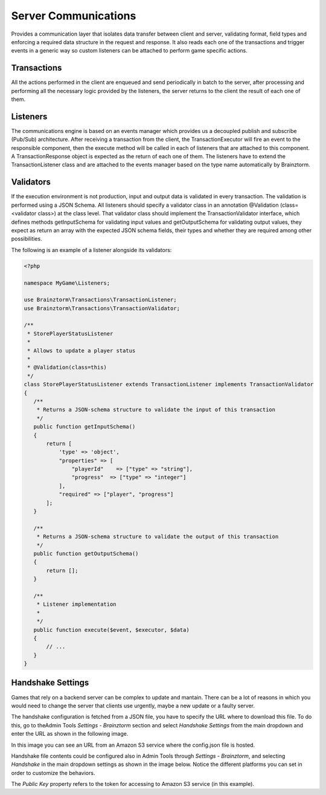 #####################
Server Communications
#####################

Provides a communication layer that isolates data transfer between client and server, validating format, 
field types and enforcing a required data structure in the request and response. It also reads each one of 
the transactions and trigger events in a generic way so custom listeners can be attached to perform game specific actions.

************
Transactions
************
All the actions performed in the client are enqueued and send periodically in batch to the server, 
after processing and performing all the necessary logic provided by the listeners, 
the server returns to the client the result of each one of them.

*********
Listeners
*********
The communications engine is based on an events manager which provides us a decoupled publish and subscribe (Pub/Sub) 
architecture. After receiving a transaction from the client, the TransactionExecutor will fire an event to the 
responsible component, then the execute method will be called in each of listeners that are attached to this component. 
A TransactionResponse object is expected as the return of each one of them. The listeners have to extend the 
TransactionListener class and are attached to the events manager based on the type name automatically by Brainztorm.

**********
Validators
**********
If the execution environment is not production, input and output data is validated in every transaction. 
The validation is performed using a JSON Schema. All listeners should specify a validator class in an 
annotation @Validation (class=<validator class>) at the class level. That validator class should implement 
the TransactionValidator interface, which defines methods getInputSchema for validating input values and 
getOutputSchema for validating output values, they expect as return an array with the expected JSON schema fields, 
their types and whether they are required among other possibilities.

The following is an example of a listener alongside its validators:

.. code-block:: php

  <?php
  
  namespace MyGame\Listeners;
  
  use Brainztorm\Transactions\TransactionListener;
  use Brainztorm\Transactions\TransactionValidator;
  
  /**
   * StorePlayerStatusListener
   *
   * Allows to update a player status
   *
   * @Validation(class=this)
   */
  class StorePlayerStatusListener extends TransactionListener implements TransactionValidator
  {
     /**
      * Returns a JSON-schema structure to validate the input of this transaction
      */
     public function getInputSchema()
     {
         return [
             'type' => 'object',
             "properties" => [
                 "playerId"    => ["type" => "string"],
                 "progress"  => ["type" => "integer"]                
             ],
             "required" => ["player", "progress"]
         ];
     }
     
     /**
      * Returns a JSON-schema structure to validate the output of this transaction
      */
     public function getOutputSchema()
     {
         return [];
     }
     
     /**
      * Listener implementation
      *     
      */
     public function execute($event, $executor, $data)
     {
         // ...
     }
  }

******************
Handshake Settings
******************
Games that rely on a backend server can be complex to update and mantain. There can
be a lot of reasons in which you would need to change the server that clients use
urgently, maybe a new update or a faulty server.

The handshake configuration is fetched from a JSON file, you have to specify the URL where to 
download this file. To do this, go to theAdmin Tools *Settings - Brainztorm* section and select 
*Handshake Settings* from the main dropdown and enter the URL as shown in the following image. 

.. image:: images/at_handshake_path.png

In this image you can see an URL from an Amazon S3 service where the config.json file is hosted.

Handshake file contents could be configured also in Admin Tools through *Settings - Brainztorm*, 
and selecting *Handshake* in the main dropdown settings as shown in the image below. 
Notice the different platforms you can set in order to customize the behaviors.

.. image:: images/at_handshake_settings.png

The *Public Key* property refers to the token for accessing to Amazon S3 service (in this example).